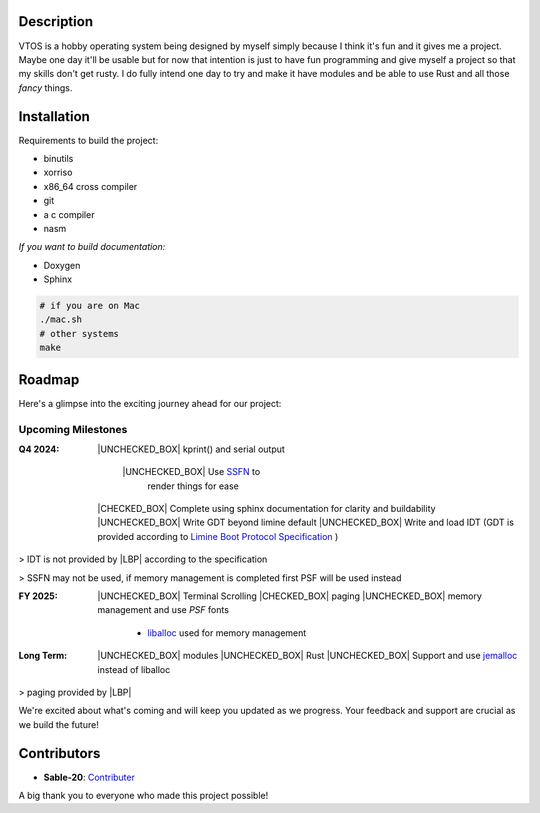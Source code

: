 .. raw:: html

   <div align="center">
      <img src="static/imgs/logo.svg" width="300px" alt="Project Logo" />
       <!-- <h1>VTOS</h1> -->
   </div>

.. raw:: html

   <br>
   <h1 align="center"><strong><i>VTOS</i></strong></h1>

.. raw:: html

   <div align="center">
      <a href="https://github.com/Sable-20/VTOS">
         <img alt="GitHub code size in bytes" src="https://img.shields.io/github/languages/code-size/Sable-20/VTOS?style=for-the-badge">
      </a>
      <a href="https://wakatime.com/badge/user/ea72ab72-e3d9-41de-baf2-b89253f9cca5/project/4bb466bc-384a-4776-8ca2-1b3a326aec6d">
         <img src="https://wakatime.com/badge/user/ea72ab72-e3d9-41de-baf2-b89253f9cca5/project/4bb466bc-384a-4776-8ca2-1b3a326aec6d.svg?style=for-the-badge" alt="wakatime">
      </a>
   </div>

Description
-----------

VTOS is a hobby operating system being designed by myself simply because
I think it's fun and it gives me a project. Maybe one day it'll be
usable but for now that intention is just to have fun programming and
give myself a project so that my skills don't get rusty. I do fully
intend one day to try and make it have modules and be able to use Rust
and all those *fancy* things.

Installation
------------

Requirements to build the project:

* binutils
* xorriso
* x86_64 cross compiler
* git
* a c compiler 
* nasm

*If you want to build documentation:*

* Doxygen 
* Sphinx

.. code:: bash

   # if you are on Mac
   ./mac.sh 
   # other systems
   make

Roadmap
-------

Here's a glimpse into the exciting journey ahead for our project:

Upcoming Milestones
~~~~~~~~~~~~~~~~~~~

:Q4 2024:

   |UNCHECKED_BOX| kprint() and serial output

      |UNCHECKED_BOX| Use `SSFN <https://wiki.osdev.org/Scalable_Screen_Font>`__ to
         render things for ease
   
   |CHECKED_BOX| Complete using sphinx documentation for clarity and buildability
   |UNCHECKED_BOX| Write GDT beyond limine default
   |UNCHECKED_BOX| Write and load IDT (GDT is provided according to `Limine Boot Protocol Specification <https://github.com/limine-bootloader/limine/blob/trunk/PROTOCOL.md#machine-state-at-entry>`__ )

> IDT is not provided by |LBP| according to the specification

> SSFN may not be used, if memory management is completed first PSF will be used instead

:FY 2025:

   |UNCHECKED_BOX|  Terminal Scrolling
   |CHECKED_BOX|  paging 
   |UNCHECKED_BOX|  memory management and use `PSF` fonts 
      - `liballoc <https://github.com/blanham/liballoc/tree/master>`__ used for memory management
   

:Long Term:
   |UNCHECKED_BOX| modules
   |UNCHECKED_BOX| Rust
   |UNCHECKED_BOX| Support and use `jemalloc <https://jemalloc.net/>`__ instead of liballoc

> paging provided by |LBP|

We're excited about what's coming and will keep you updated as we
progress. Your feedback and support are crucial as we build the future!

Contributors
------------

-  **Sable-20**: `Contributer <https://github.com/Sable-20>`__

A big thank you to everyone who made this project possible!


.. |LBP| raw:: html

   <abbr title="Limine Boot Protocol">LBP</abbr>

.. |UNCHECKED_BOX| raw:: html
   
   <p>&#9744</p>

.. |CHECKED_BOX| raw:: html

   <p>&#9745</p>